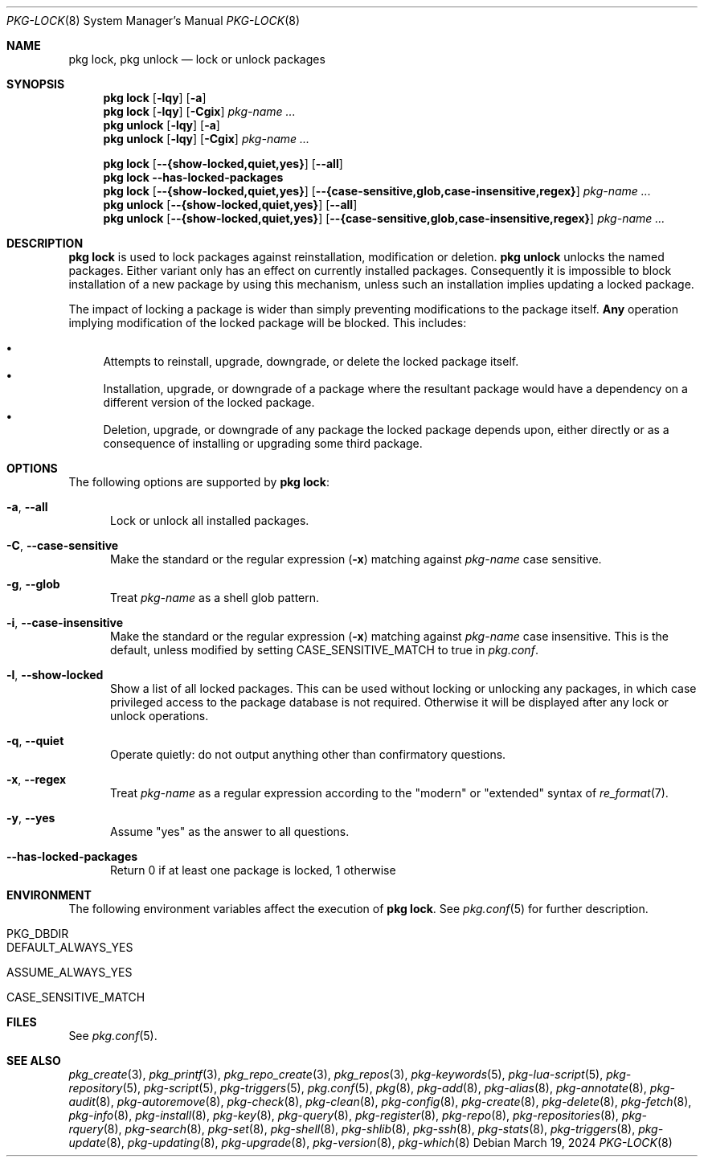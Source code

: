 .\"
.\" FreeBSD pkg - a next generation package for the installation and maintenance
.\" of non-core utilities.
.\"
.\" Redistribution and use in source and binary forms, with or without
.\" modification, are permitted provided that the following conditions
.\" are met:
.\" 1. Redistributions of source code must retain the above copyright
.\"    notice, this list of conditions and the following disclaimer.
.\" 2. Redistributions in binary form must reproduce the above copyright
.\"    notice, this list of conditions and the following disclaimer in the
.\"    documentation and/or other materials provided with the distribution.
.\"
.\"
.\"     @(#)pkg.8
.\"
.Dd March 19, 2024
.Dt PKG-LOCK 8
.Os
.Sh NAME
.Nm "pkg lock" ,
.Nm "pkg unlock"
.Nd lock or unlock packages
.Sh SYNOPSIS
.Nm
.Op Fl lqy
.Op Fl a
.Nm
.Op Fl lqy
.Op Fl Cgix
.Ar pkg-name ...
.Nm "pkg unlock"
.Op Fl lqy
.Op Fl a
.Nm "pkg unlock"
.Op Fl lqy
.Op Fl Cgix
.Ar pkg-name ...
.Pp
.Nm
.Op Cm --{show-locked,quiet,yes}
.Op Cm --all
.Nm
.Fl -has-locked-packages
.Nm
.Op Cm --{show-locked,quiet,yes}
.Op Cm --{case-sensitive,glob,case-insensitive,regex}
.Ar pkg-name ...
.Nm "pkg unlock"
.Op Cm --{show-locked,quiet,yes}
.Op Cm --all
.Nm "pkg unlock"
.Op Cm --{show-locked,quiet,yes}
.Op Cm --{case-sensitive,glob,case-insensitive,regex}
.Ar pkg-name ...
.Sh DESCRIPTION
.Nm
is used to lock packages against reinstallation,
modification or deletion.
.Nm "pkg unlock"
unlocks the named packages.
Either variant only has an effect on currently installed packages.
Consequently it is impossible to block installation of a new package
by using this mechanism, unless such an installation implies updating
a locked package.
.Pp
The impact of locking a package is wider than simply preventing
modifications to the package itself.
.Cm Any
operation implying modification of the locked package will be
blocked.
This includes:
.Pp
.Bl -bullet -compact
.It
Attempts to reinstall, upgrade, downgrade, or delete the locked package
itself.
.It
Installation, upgrade, or downgrade of a package where the resultant
package would have a dependency on a different version of the locked
package.
.It
Deletion, upgrade, or downgrade of any package the locked package depends
upon, either directly or as a consequence of installing or upgrading
some third package.
.El
.Sh OPTIONS
The following options are supported by
.Nm :
.Bl -tag -width all
.It Fl a , Fl -all
Lock or unlock all installed packages.
.It Fl C , Fl -case-sensitive
Make the standard or the regular expression
.Fl ( x )
matching against
.Ar pkg-name
case sensitive.
.It Fl g , Fl -glob
Treat
.Ar pkg-name
as a shell glob pattern.
.It Fl i , Fl -case-insensitive
Make the standard or the regular expression
.Fl ( x )
matching against
.Ar pkg-name
case insensitive.
This is the default, unless modified by setting
.Ev CASE_SENSITIVE_MATCH
to true in
.Pa pkg.conf .
.It Fl l , Fl -show-locked
Show a list of all locked packages.
This can be used without locking or unlocking any packages, in which
case privileged access to the package database is not required.
Otherwise it will be displayed after any lock or unlock operations.
.It Fl q , Fl -quiet
Operate quietly: do not output anything other than confirmatory questions.
.It Fl x , Fl -regex
Treat
.Ar pkg-name
as a regular expression according to the "modern" or "extended" syntax
of
.Xr re_format 7 .
.It Fl y , Fl -yes
Assume "yes" as the answer to all questions.
.It Fl -has-locked-packages
Return 0 if at least one package is locked, 1 otherwise
.El
.Sh ENVIRONMENT
The following environment variables affect the execution of
.Nm .
See
.Xr pkg.conf 5
for further description.
.Bl -tag -width ".Ev NO_DESCRIPTIONS"
.It Ev PKG_DBDIR
.It Ev DEFAULT_ALWAYS_YES
.It Ev ASSUME_ALWAYS_YES
.It Ev CASE_SENSITIVE_MATCH
.El
.Sh FILES
See
.Xr pkg.conf 5 .
.Sh SEE ALSO
.Xr pkg_create 3 ,
.Xr pkg_printf 3 ,
.Xr pkg_repo_create 3 ,
.Xr pkg_repos 3 ,
.Xr pkg-keywords 5 ,
.Xr pkg-lua-script 5 ,
.Xr pkg-repository 5 ,
.Xr pkg-script 5 ,
.Xr pkg-triggers 5 ,
.Xr pkg.conf 5 ,
.Xr pkg 8 ,
.Xr pkg-add 8 ,
.Xr pkg-alias 8 ,
.Xr pkg-annotate 8 ,
.Xr pkg-audit 8 ,
.Xr pkg-autoremove 8 ,
.Xr pkg-check 8 ,
.Xr pkg-clean 8 ,
.Xr pkg-config 8 ,
.Xr pkg-create 8 ,
.Xr pkg-delete 8 ,
.Xr pkg-fetch 8 ,
.Xr pkg-info 8 ,
.Xr pkg-install 8 ,
.Xr pkg-key 8 ,
.Xr pkg-query 8 ,
.Xr pkg-register 8 ,
.Xr pkg-repo 8 ,
.Xr pkg-repositories 8 ,
.Xr pkg-rquery 8 ,
.Xr pkg-search 8 ,
.Xr pkg-set 8 ,
.Xr pkg-shell 8 ,
.Xr pkg-shlib 8 ,
.Xr pkg-ssh 8 ,
.Xr pkg-stats 8 ,
.Xr pkg-triggers 8 ,
.Xr pkg-update 8 ,
.Xr pkg-updating 8 ,
.Xr pkg-upgrade 8 ,
.Xr pkg-version 8 ,
.Xr pkg-which 8
